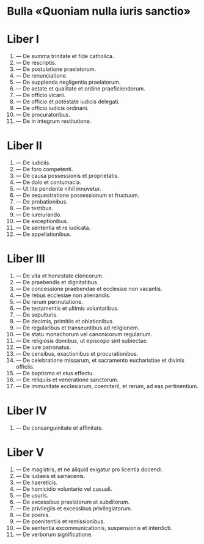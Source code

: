 #+content: showall

* Bulla «Quoniam nulla iuris sanctio»
* Liber I
01. --- De summa trinitate et fide catholica.
02. --- De rescriptis.
03. --- De postulatione praelatorum.
04. --- De renunciatione.
05. --- De supplenda negligentia praelatorum.
06. --- De aetate et qualitate et ordine praeficiendorum.
07. --- De officio vicarii.
08. --- De officio et potestate iudicis delegati.
09. --- De officio iudicis ordinarii.
10. --- De procuratoribus.
11. --- De in integrum restitutione.

* Liber II
01. --- De iudiciis.
02. --- De foro competenti.
03. --- De causa possessionis et proprietatis.
04. --- De dolo et contumacia.
05. --- Ut lite pendente nihil innovetur.
06. --- De sequestratione possessionum et fructuum.
07. --- De probationibus.
08. --- De testibus.
09. --- De iureiurando.
10. --- De exceptionibus.
11. --- De sententia et re iudicata.
12. --- De appellationibus.

* Liber III
01. --- De vita et honestate clericorum.
02. --- De praebendis et dignitatibus.
03. --- De concessione praebendae et ecclesiae non vacantis.
04. --- De rebus ecclesiae non alienandis.
05. --- De rerum permutatione.
06. --- De testamentis et ultimis voluntatibus.
07. --- De sepulturis.
08. --- De decimis, primitiis et oblationibus.
09. --- De regularibus et transeuntibus ad religionem.
10. --- De statu monachorum vel canonicorum regularium.
11. --- De religiosis domibus, ut episcopo sint subiectae.
12. --- De iure patronatus.
13. --- De censibus, exactionibus et procurationibus.
14. --- De celebratione missarum, et sacramento eucharistiae et divinis officiis.
15. --- De baptismo et eius effectu.
16. --- De reliquiis et veneratione sanctorum.
17. --- De immunitate ecclesiarum, coemiterii, et rerum, ad eas pertinentium.

* Liber IV
01. --- De consanguinitate et affinitate.

* Liber V
01. --- De magistris, et ne aliquid exigatur pro licentia docendi.
02. --- De iudaeis et sarracenis.
03. --- De haereticis.
04. --- De homicidio voluntario vel casuali.
05. --- De usuris.
06. --- De excessibus praelatorum et subditorum.
07. --- De privilegiis et excessibus privilegiatorum.
08. --- De poenis.
09. --- De poenitentiis et remissionibus.
10. --- De sententia excommunicationis, suspensionis et interdicti.
11. --- De verborum significatione.
